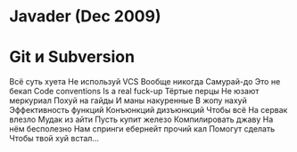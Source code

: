 * Javader (Dec 2009)

* Git и Subversion
Всё суть хуета
Не используй VCS
Вообще никогда
Самурай-до
Это не бекап
Code conventions
Is a real fuck-up
Тёртые перцы
Не юзают меркуриал
Похуй на гайды
И маны накуренные
В жопу нахуй
Эффективность функций
Конъюнкций дизъюнкций
Чтобы всё
На сервак влезло
Мудак из айти
Пусть купит железо
Компилировать джаву
На нём бесполезно
Нам спринги ебернейт прочий кал
Помогут сделать
Чтобы твой хуй встал...
